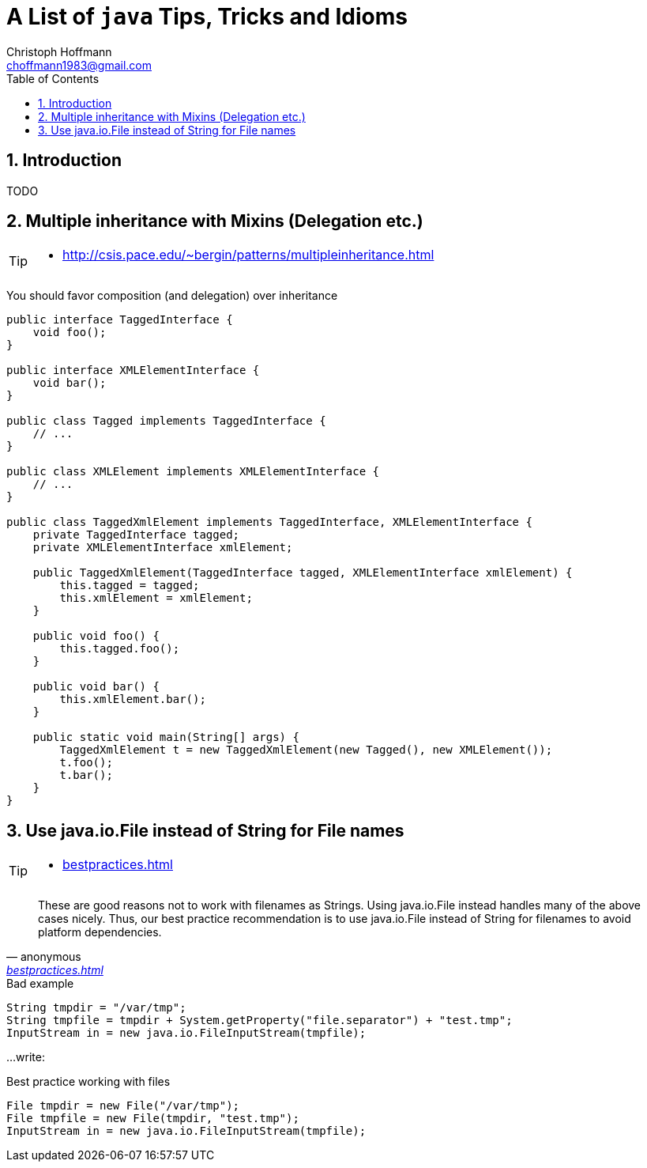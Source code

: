 = A List of `java` Tips, Tricks and Idioms
:Author:                Christoph Hoffmann
:Email:                 choffmann1983@gmail.com
:Revision:              3.1415926
:source-highlighter:    highlight
:numbered:
:toc:                   // set table of content
:icons:                 // search for icons in :inconsdir: (default: ./images/icons.)
:iconsdir:              ../asciidoc/images/icons
:imagesdir:             ../asciidoc/images/
// :scriptsdir:            ../asciidoc/js
// :linkcss:

:language:  java

== Introduction

TODO



== Multiple inheritance with Mixins (Delegation etc.)

[TIP]
==========================
* http://csis.pace.edu/~bergin/patterns/multipleinheritance.html
==========================


You should favor composition (and delegation) over inheritance

[source]
--------------------------
public interface TaggedInterface {
    void foo();
}

public interface XMLElementInterface {
    void bar();
}

public class Tagged implements TaggedInterface {
    // ...
}

public class XMLElement implements XMLElementInterface {
    // ...
}

public class TaggedXmlElement implements TaggedInterface, XMLElementInterface {
    private TaggedInterface tagged;
    private XMLElementInterface xmlElement;

    public TaggedXmlElement(TaggedInterface tagged, XMLElementInterface xmlElement) {
        this.tagged = tagged;
        this.xmlElement = xmlElement;
    }

    public void foo() {
        this.tagged.foo();
    }

    public void bar() {
        this.xmlElement.bar();
    }

    public static void main(String[] args) {
        TaggedXmlElement t = new TaggedXmlElement(new Tagged(), new XMLElement());
        t.foo();
        t.bar();
    }
}
--------------------------


== Use java.io.File instead of String for File names

[TIP]
==========================
* https://commons.apache.org/proper/commons-io/bestpractices.html[bestpractices.html]
==========================


[quote, anonymous, 'https://commons.apache.org/proper/commons-io/bestpractices.html[bestpractices.html]']
__________________________
These are good reasons not to work with filenames as Strings. Using java.io.File instead handles many of the above cases nicely. Thus, our best practice recommendation is to use java.io.File instead of String for filenames to avoid platform dependencies.
__________________________

.Bad example
[source]
--------------------------
String tmpdir = "/var/tmp";
String tmpfile = tmpdir + System.getProperty("file.separator") + "test.tmp";
InputStream in = new java.io.FileInputStream(tmpfile);
--------------------------

...write:

.Best practice working with files
[source]
--------------------------
File tmpdir = new File("/var/tmp");
File tmpfile = new File(tmpdir, "test.tmp");
InputStream in = new java.io.FileInputStream(tmpfile);
--------------------------


//////////////////////////
CommentBlock:     //////////////////////////
PassthroughBlock: ++++++++++++++++++++++++++
ListingBlock:     --------------------------
LiteralBlock:     ..........................
SidebarBlock:     **************************
QuoteBlock:       __________________________
ExampleBlock:     ==========================
OpenBlock:        --
//////////////////////////